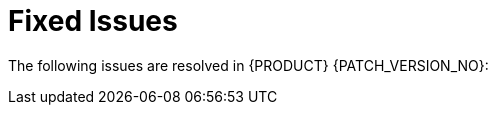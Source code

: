 
[id='rn-fixed-issues-ref']

= Fixed Issues

The following issues are resolved in {PRODUCT} {PATCH_VERSION_NO}:


